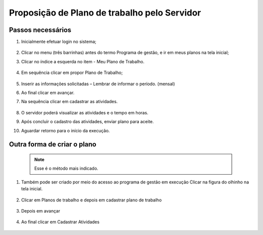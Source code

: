 Proposição de Plano de trabalho pelo Servidor
+++++++++++++++++++++++++++++++++++++++++++++

Passos necessários
==================

#. Inicialmente efetuar login no sistema;

	.. image:: _static/images/proposicao_plano_passo_1.jpg
	  :alt: Faça login no sistema.

#. Clicar no menu (três barrinhas) antes do termo Programa de gestão, e ir em meus planos na tela inicial;

#. Clicar no índice a esquerda no item - Meu Plano de Trabalho.

        .. image:: _static/images/proposicao_plano_passo_2.png
          :alt: Clique no Meu Plano de Trabalho.

        .. image:: _static/images/proposicao_plano_passo_2_1.png
          :alt: Faça login no sistema.

#. Em sequência clicar em propor Plano de Trabalho;

        .. image:: _static/images/proposicao_plano_passo_3.png
          :alt: Proponha Plano de Trabalho

#. Inserir as informações solicitadas – Lembrar de informar o período. (mensal)
    
#. Ao final clicar em avançar. 

#. Na sequência clicar em cadastrar as atividades. 

        .. image:: _static/images/proposicao_plano_passo_4.png
          :alt: Proponha Plano de Trabalho

#. O servidor poderá visualizar as atividades e o tempo em horas. 

#. Após concluir o cadastro das atividades, enviar plano para aceite. 

#. Aguardar retorno para o início da execução. 

Outra forma de criar o plano
============================

	.. note::
	   Esse é o método mais indicado.

#. Também pode ser criado por meio do acesso ao programa de gestão em execução Clicar na figura do olhinho na tela inicial. 

        .. image:: _static/images/proposicao_plano_passo_5.png

#. Clicar em Planos de trabalho e depois em cadastrar plano de trabalho

        .. image:: _static/images/proposicao_plano_passo_6.png

#. Depois em avançar

        .. image:: _static/images/proposicao_plano_passo_7.png

#. Ao final clicar em Cadastrar Atividades

        .. image:: _static/images/proposicao_plano_passo_8.png
